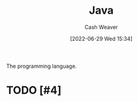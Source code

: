 :PROPERTIES:
:ID:       8c75e487-e975-4408-8b92-876e93cfbc12
:END:
#+title: Java
#+author: Cash Weaver
#+date: [2022-06-29 Wed 15:34]
#+filetags: :concept:

The programming language.

* TODO [#4]

* Anki :noexport:
:PROPERTIES:
:ANKI_DECK: Default
:END:



